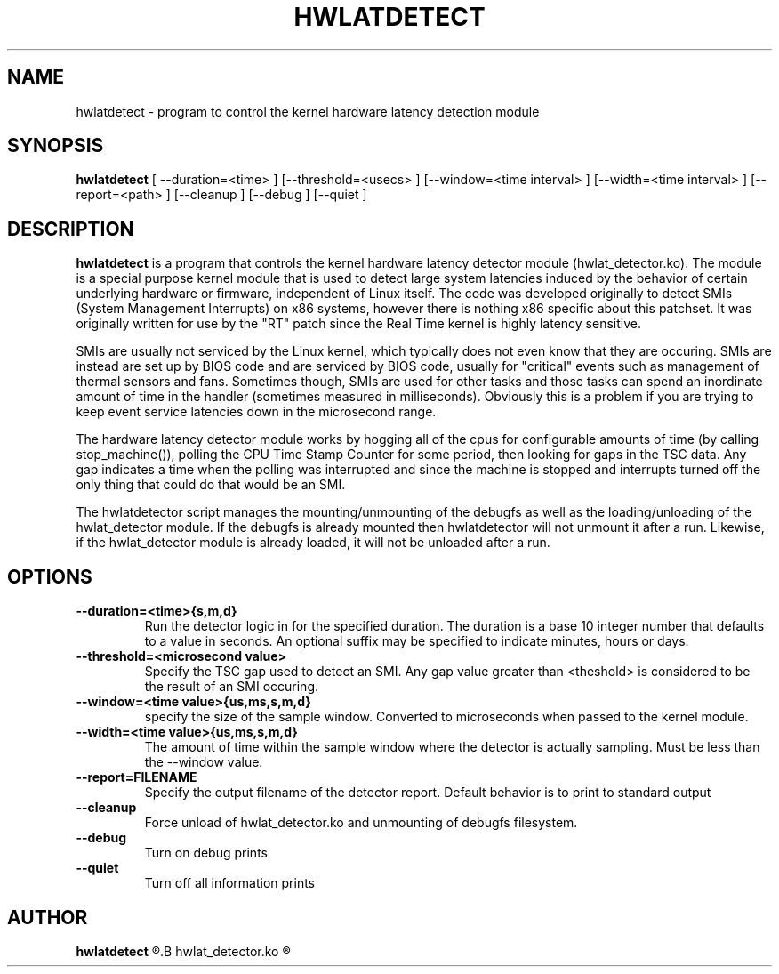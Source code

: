 .\"                                      Hey, EMACS: -*- nroff -*-
.TH HWLATDETECT 8 "May  12, 2009"
.\" Please adjust this date whenever revising the manpage.
.\"
.\" Some roff macros, for reference:
.\" .nh        disable hyphenation
.\" .hy        enable hyphenation
.\" .ad l      left justify
.\" .ad b      justify to both left and right margins
.\" .nf        disable filling
.\" .fi        enable filling
.\" .br        insert line break
.\" .sp <n>    insert n+1 empty lines
.\" for manpage-specific macros, see man(7)
.SH NAME
hwlatdetect \- program to control the kernel hardware latency detection module
.SH SYNOPSIS
.B hwlatdetect
.RI "[ \-\-duration=<time> ] [\-\-threshold=<usecs> ] \
[\-\-window=<time interval> ] [\-\-width=<time interval> ] [\-\-report=<path> ] \
[\-\-cleanup ] [\-\-debug ] [\-\-quiet ]

.\" .SH DESCRIPTION
.\" This manual page documents briefly the
.\" .B hwlatdetect commands.
.\" .PP
.\" \fI<whatever>\fP escape sequences to invode bold face and italics, respectively.
.\" \fBhwlatdetect\fP is a program that...
.SH DESCRIPTION
\fBhwlatdetect\fP is a program that controls the kernel hardware
latency detector module (hwlat_detector.ko). The module is a special
purpose kernel module that is used to detect large system latencies
induced by the behavior of certain underlying hardware or firmware,
independent of Linux itself. The code was developed originally to
detect SMIs (System Management Interrupts) on x86 systems, however
there is nothing x86 specific about this patchset. It was originally
written for use by the "RT" patch since the Real Time kernel is highly
latency sensitive. 

SMIs are usually not serviced by the Linux kernel, which typically does not
even know that they are occuring. SMIs are instead are set up by BIOS code
and are serviced by BIOS code, usually for "critical" events such as
management of thermal sensors and fans. Sometimes though, SMIs are used for
other tasks and those tasks can spend an inordinate amount of time in the
handler (sometimes measured in milliseconds). Obviously this is a problem if
you are trying to keep event service latencies down in the microsecond range.

The hardware latency detector module works by hogging all of the cpus
for configurable amounts of time (by calling stop_machine()), polling
the CPU Time Stamp Counter for some period, then looking for gaps in
the TSC data. Any gap indicates a time when the polling was
interrupted and since the machine is stopped and interrupts turned off
the only thing that could do that would be an SMI. 

The hwlatdetector script manages the mounting/unmounting of the
debugfs as well as the loading/unloading of the hwlat_detector
module. If the debugfs is already mounted then hwlatdetector will not
unmount it after a run. Likewise, if the hwlat_detector module is
already loaded, it will not be unloaded after a run. 

.SH OPTIONS
.TP
.B \-\-duration=<time>{s,m,d}
Run the detector logic in for the specified duration. The duration is
a base 10 integer number that defaults to a value in seconds. An
optional suffix may be specified to indicate minutes, hours or days.

.TP
.B \-\-threshold=<microsecond value>
Specify the TSC gap used to detect an SMI. Any gap value greater than
<theshold> is considered to be the result of an SMI occuring. 

.TP
.B \-\-window=<time value>{us,ms,s,m,d}
specify the size of the sample window. Converted to microseconds when
passed to the kernel module.

.TP
.B \-\-width=<time value>{us,ms,s,m,d}
The amount of time within the sample window where the detector is
actually sampling. Must be less than the --window value.
.TP
.B \-\-report=FILENAME
Specify the output filename of the detector report. Default
behavior is to print to standard output
.TP
.B \-\-cleanup
Force unload of hwlat_detector.ko and unmounting of debugfs filesystem.
.TP
.B \-\-debug
Turn on debug prints
.TP
.B \-\-quiet
Turn off all information prints
.\" .SH SEE ALSO
.\" .BR bar (1),
.\" .BR baz (1).
.\" .br
.\" The programs are documented fully by
.\" .IR "The Rise and Fall of a Fooish Bar" ,
.\" available via the Info system.
.SH AUTHOR
.B hwlatdetect
.R was written by Clark Williams <williams@redhat.com>
.B hwlat_detector.ko
.R was written by Jon Masters <jcm@redhat.com>
